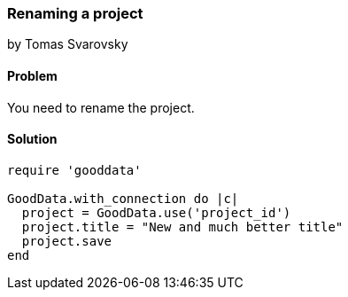 === Renaming a project
by Tomas Svarovsky

==== Problem
You need to rename the project.

==== Solution

[source,ruby]
----
require 'gooddata'

GoodData.with_connection do |c|
  project = GoodData.use('project_id')
  project.title = "New and much better title"
  project.save
end

----
